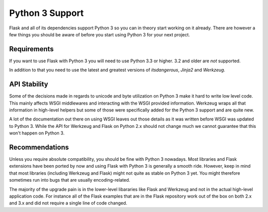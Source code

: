 .. _python3-support:

Python 3 Support
================

Flask and all of its dependencies support Python 3 so you can in theory
start working on it already.  There are however a few things you should be
aware of before you start using Python 3 for your next project.

Requirements
------------

If you want to use Flask with Python 3 you will need to use Python 3.3 or
higher.  3.2 and older are *not* supported.

In addition to that you need to use the latest and greatest versions of
`itsdangerous`, `Jinja2` and `Werkzeug`.

API Stability
-------------

Some of the decisions made in regards to unicode and byte utilization on
Python 3 make it hard to write low level code.  This mainly affects WSGI
middlewares and interacting with the WSGI provided information.  Werkzeug
wraps all that information in high-level helpers but some of those were
specifically added for the Python 3 support and are quite new.

A lot of the documentation out there on using WSGI leaves out those
details as it was written before WSGI was updated to Python 3.  While the
API for Werkzeug and Flask on Python 2.x should not change much we cannot
guarantee that this won't happen on Python 3.

Recommendations
---------------

Unless you require absolute compatibility, you should be fine with Python 3
nowadays. Most libraries and Flask extensions have been ported by now and
using Flask with Python 3 is generally a smooth ride. However, keep in mind
that most libraries (including Werkzeug and Flask) might not quite as stable
on Python 3 yet. You might therefore sometimes run into bugs that are
usually encoding-related.

The majority of the upgrade pain is in the lower-level libararies like
Flask and Werkzeug and not in the actual high-level application code.  For
instance all of the Flask examples that are in the Flask repository work
out of the box on both 2.x and 3.x and did not require a single line of
code changed.
